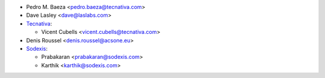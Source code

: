 * Pedro M. Baeza <pedro.baeza@tecnativa.com>
* Dave Lasley <dave@laslabs.com>
* `Tecnativa <https://www.tecnativa.com>`_:

  * Vicent Cubells <vicent.cubells@tecnativa.com>
* Denis Roussel <denis.roussel@acsone.eu>

* `Sodexis <https://sodexis.com>`_:

  * Prabakaran <prabakaran@sodexis.com>
  * Karthik <karthik@sodexis.com>
